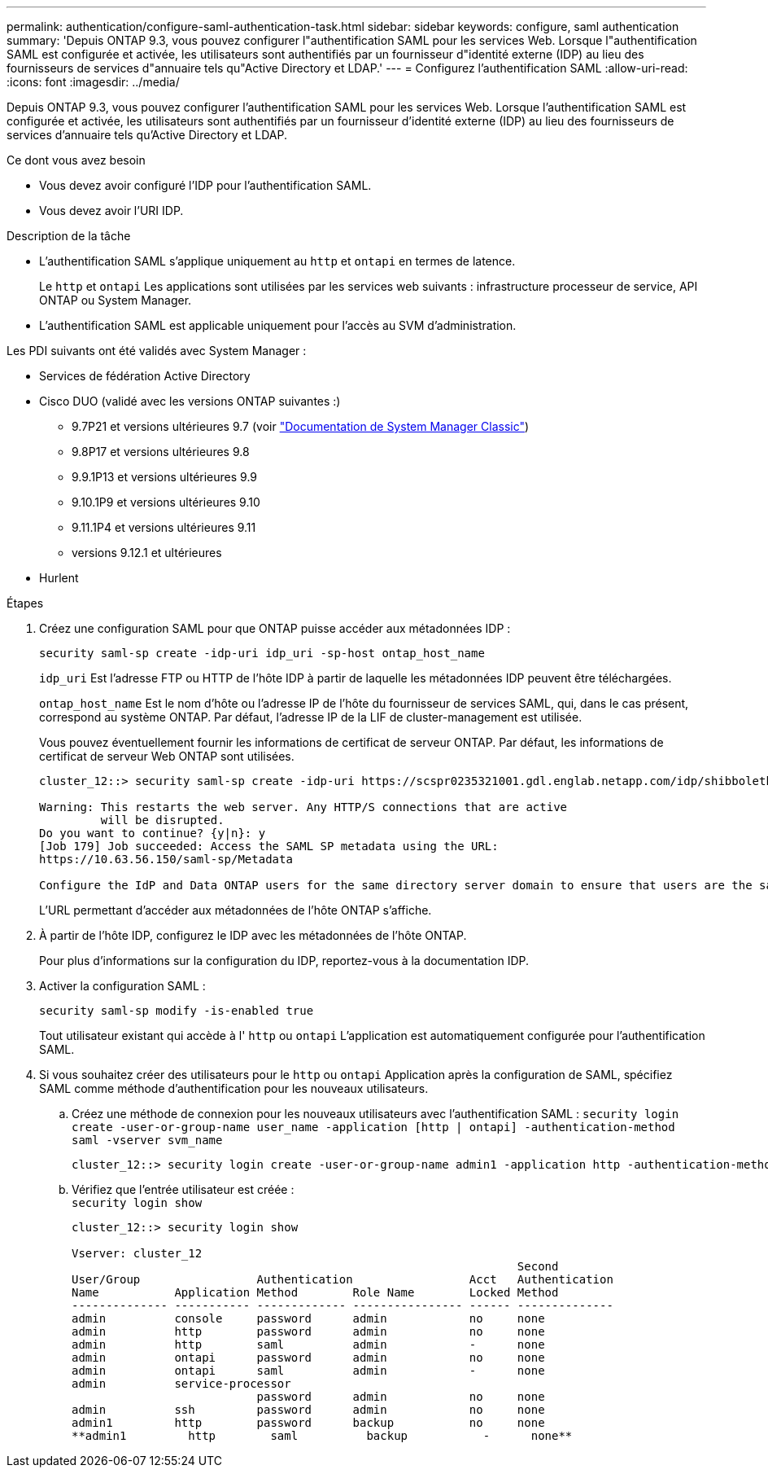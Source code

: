 ---
permalink: authentication/configure-saml-authentication-task.html 
sidebar: sidebar 
keywords: configure, saml authentication 
summary: 'Depuis ONTAP 9.3, vous pouvez configurer l"authentification SAML pour les services Web. Lorsque l"authentification SAML est configurée et activée, les utilisateurs sont authentifiés par un fournisseur d"identité externe (IDP) au lieu des fournisseurs de services d"annuaire tels qu"Active Directory et LDAP.' 
---
= Configurez l'authentification SAML
:allow-uri-read: 
:icons: font
:imagesdir: ../media/


[role="lead"]
Depuis ONTAP 9.3, vous pouvez configurer l'authentification SAML pour les services Web. Lorsque l'authentification SAML est configurée et activée, les utilisateurs sont authentifiés par un fournisseur d'identité externe (IDP) au lieu des fournisseurs de services d'annuaire tels qu'Active Directory et LDAP.

.Ce dont vous avez besoin
* Vous devez avoir configuré l'IDP pour l'authentification SAML.
* Vous devez avoir l'URI IDP.


.Description de la tâche
* L'authentification SAML s'applique uniquement au `http` et `ontapi` en termes de latence.
+
Le `http` et `ontapi` Les applications sont utilisées par les services web suivants : infrastructure processeur de service, API ONTAP ou System Manager.

* L'authentification SAML est applicable uniquement pour l'accès au SVM d'administration.


Les PDI suivants ont été validés avec System Manager :

* Services de fédération Active Directory
* Cisco DUO (validé avec les versions ONTAP suivantes :)
+
** 9.7P21 et versions ultérieures 9.7 (voir https://docs.netapp.com/us-en/ontap-sm-classic/online-help-96-97/task_setting_up_saml_authentication.html["Documentation de System Manager Classic"^])
** 9.8P17 et versions ultérieures 9.8
** 9.9.1P13 et versions ultérieures 9.9
** 9.10.1P9 et versions ultérieures 9.10
** 9.11.1P4 et versions ultérieures 9.11
** versions 9.12.1 et ultérieures


* Hurlent


.Étapes
. Créez une configuration SAML pour que ONTAP puisse accéder aux métadonnées IDP :
+
`security saml-sp create -idp-uri idp_uri -sp-host ontap_host_name`

+
`idp_uri` Est l'adresse FTP ou HTTP de l'hôte IDP à partir de laquelle les métadonnées IDP peuvent être téléchargées.

+
`ontap_host_name` Est le nom d'hôte ou l'adresse IP de l'hôte du fournisseur de services SAML, qui, dans le cas présent, correspond au système ONTAP. Par défaut, l'adresse IP de la LIF de cluster-management est utilisée.

+
Vous pouvez éventuellement fournir les informations de certificat de serveur ONTAP. Par défaut, les informations de certificat de serveur Web ONTAP sont utilisées.

+
[listing]
----
cluster_12::> security saml-sp create -idp-uri https://scspr0235321001.gdl.englab.netapp.com/idp/shibboleth -verify-metadata-server false

Warning: This restarts the web server. Any HTTP/S connections that are active
         will be disrupted.
Do you want to continue? {y|n}: y
[Job 179] Job succeeded: Access the SAML SP metadata using the URL:
https://10.63.56.150/saml-sp/Metadata

Configure the IdP and Data ONTAP users for the same directory server domain to ensure that users are the same for different authentication methods. See the "security login show" command for the Data ONTAP user configuration.
----
+
L'URL permettant d'accéder aux métadonnées de l'hôte ONTAP s'affiche.

. À partir de l'hôte IDP, configurez le IDP avec les métadonnées de l'hôte ONTAP.
+
Pour plus d'informations sur la configuration du IDP, reportez-vous à la documentation IDP.

. Activer la configuration SAML :
+
`security saml-sp modify -is-enabled true`

+
Tout utilisateur existant qui accède à l' `http` ou `ontapi` L'application est automatiquement configurée pour l'authentification SAML.

. Si vous souhaitez créer des utilisateurs pour le `http` ou `ontapi` Application après la configuration de SAML, spécifiez SAML comme méthode d'authentification pour les nouveaux utilisateurs.
+
.. Créez une méthode de connexion pour les nouveaux utilisateurs avec l'authentification SAML : `security login create -user-or-group-name user_name -application [http | ontapi] -authentication-method saml -vserver svm_name`
+
[listing]
----
cluster_12::> security login create -user-or-group-name admin1 -application http -authentication-method saml -vserver  cluster_12
----
.. Vérifiez que l'entrée utilisateur est créée :
 +
`security login show`
+
[listing]
----
cluster_12::> security login show

Vserver: cluster_12
                                                                 Second
User/Group                 Authentication                 Acct   Authentication
Name           Application Method        Role Name        Locked Method
-------------- ----------- ------------- ---------------- ------ --------------
admin          console     password      admin            no     none
admin          http        password      admin            no     none
admin          http        saml          admin            -      none
admin          ontapi      password      admin            no     none
admin          ontapi      saml          admin            -      none
admin          service-processor
                           password      admin            no     none
admin          ssh         password      admin            no     none
admin1         http        password      backup           no     none
**admin1         http        saml          backup           -      none**
----



